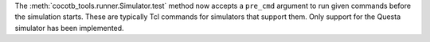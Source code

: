 The :meth:`cocotb_tools.runner.Simulator.test` method now accepts a ``pre_cmd`` argument to run given commands before the simulation starts. These are typically Tcl commands for simulators that support them. Only support for the Questa simulator has been implemented.
